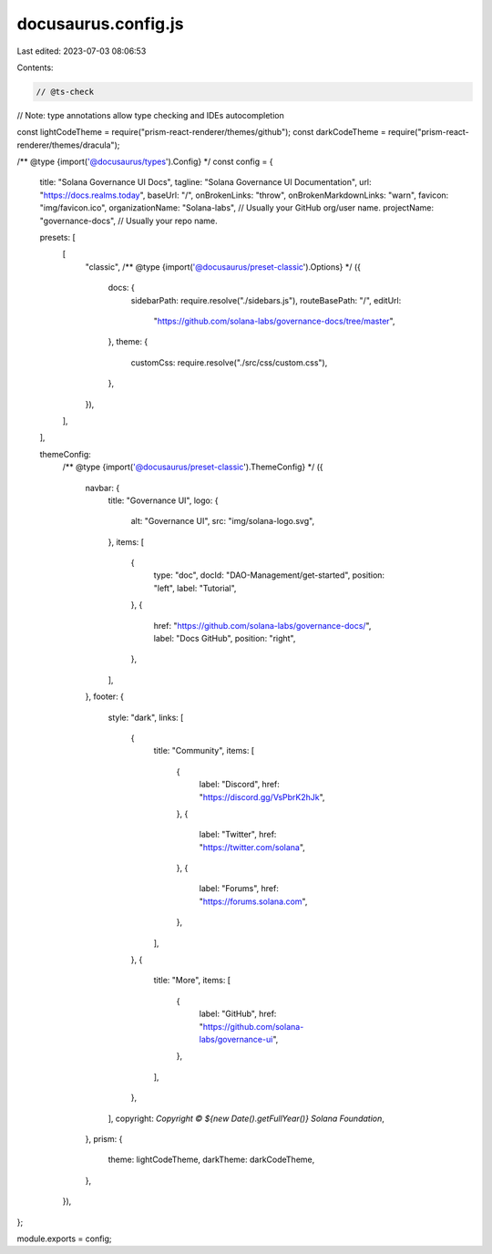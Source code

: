 docusaurus.config.js
====================

Last edited: 2023-07-03 08:06:53

Contents:

.. code-block:: js

    // @ts-check
// Note: type annotations allow type checking and IDEs autocompletion

const lightCodeTheme = require("prism-react-renderer/themes/github");
const darkCodeTheme = require("prism-react-renderer/themes/dracula");

/** @type {import('@docusaurus/types').Config} */
const config = {
  title: "Solana Governance UI Docs",
  tagline: "Solana Governance UI Documentation",
  url: "https://docs.realms.today",
  baseUrl: "/",
  onBrokenLinks: "throw",
  onBrokenMarkdownLinks: "warn",
  favicon: "img/favicon.ico",
  organizationName: "Solana-labs", // Usually your GitHub org/user name.
  projectName: "governance-docs", // Usually your repo name.

  presets: [
    [
      "classic",
      /** @type {import('@docusaurus/preset-classic').Options} */
      ({
        docs: {
          sidebarPath: require.resolve("./sidebars.js"),
          routeBasePath: "/",
          editUrl:
            "https://github.com/solana-labs/governance-docs/tree/master",
        },
        theme: {
          customCss: require.resolve("./src/css/custom.css"),
        },
      }),
    ],
  ],

  themeConfig:
    /** @type {import('@docusaurus/preset-classic').ThemeConfig} */
    ({
      navbar: {
        title: "Governance UI",
        logo: {
          alt: "Governance UI",
          src: "img/solana-logo.svg",
        },
        items: [
          {
            type: "doc",
            docId: "DAO-Management/get-started",
            position: "left",
            label: "Tutorial",
          },
          {
            href: "https://github.com/solana-labs/governance-docs/",
            label: "Docs GitHub",
            position: "right",
          },
        ],
      },
      footer: {
        style: "dark",
        links: [
          {
            title: "Community",
            items: [
              {
                label: "Discord",
                href: "https://discord.gg/VsPbrK2hJk",
              },
              {
                label: "Twitter",
                href: "https://twitter.com/solana",
              },
              {
                label: "Forums",
                href: "https://forums.solana.com",
              },
            ],
          },
          {
            title: "More",
            items: [
              {
                label: "GitHub",
                href: "https://github.com/solana-labs/governance-ui",
              },
            ],
          },
        ],
        copyright: `Copyright © ${new Date().getFullYear()} Solana Foundation`,
      },
      prism: {
        theme: lightCodeTheme,
        darkTheme: darkCodeTheme,
      },
    }),
};

module.exports = config;


